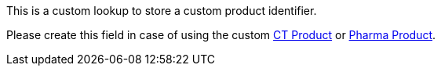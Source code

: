 This is a custom lookup to store a custom product identifier.

Please create this field in case of using the custom xref:ctcpg:admin-guide/ct-products-and-assortments-management/ref-guide/ct-product-field-reference.adoc[CT Product] or xref:ctpharma:admin-guide/pharma-products-management/pharma-product-field-reference.adoc[Pharma Product].